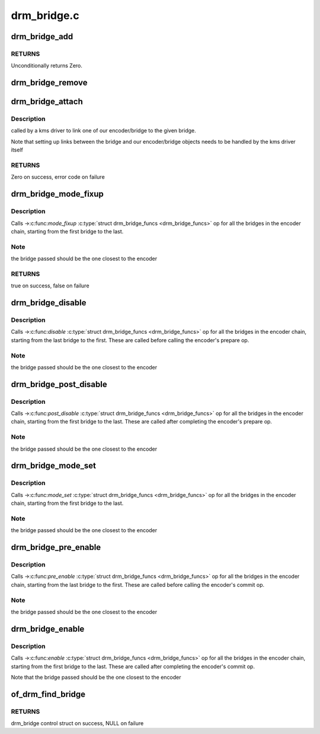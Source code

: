 .. -*- coding: utf-8; mode: rst -*-

============
drm_bridge.c
============



.. _xref_drm_bridge_add:

drm_bridge_add
==============

.. c:function:: int drm_bridge_add (struct drm_bridge * bridge)

    add the given bridge to the global bridge list

    :param struct drm_bridge * bridge:
        bridge control structure



RETURNS
-------

Unconditionally returns Zero.




.. _xref_drm_bridge_remove:

drm_bridge_remove
=================

.. c:function:: void drm_bridge_remove (struct drm_bridge * bridge)

    remove the given bridge from the global bridge list

    :param struct drm_bridge * bridge:
        bridge control structure




.. _xref_drm_bridge_attach:

drm_bridge_attach
=================

.. c:function:: int drm_bridge_attach (struct drm_device * dev, struct drm_bridge * bridge)

    associate given bridge to our DRM device

    :param struct drm_device * dev:
        DRM device

    :param struct drm_bridge * bridge:
        bridge control structure



Description
-----------

called by a kms driver to link one of our encoder/bridge to the given
bridge.


Note that setting up links between the bridge and our encoder/bridge
objects needs to be handled by the kms driver itself



RETURNS
-------

Zero on success, error code on failure




.. _xref_drm_bridge_mode_fixup:

drm_bridge_mode_fixup
=====================

.. c:function:: bool drm_bridge_mode_fixup (struct drm_bridge * bridge, const struct drm_display_mode * mode, struct drm_display_mode * adjusted_mode)

    fixup proposed mode for all bridges in the encoder chain

    :param struct drm_bridge * bridge:
        bridge control structure

    :param const struct drm_display_mode * mode:
        desired mode to be set for the bridge

    :param struct drm_display_mode * adjusted_mode:
        updated mode that works for this bridge



Description
-----------

Calls ->:c:func:`mode_fixup` :c:type:`struct drm_bridge_funcs <drm_bridge_funcs>` op for all the bridges in the
encoder chain, starting from the first bridge to the last.



Note
----

the bridge passed should be the one closest to the encoder



RETURNS
-------

true on success, false on failure




.. _xref_drm_bridge_disable:

drm_bridge_disable
==================

.. c:function:: void drm_bridge_disable (struct drm_bridge * bridge)

    calls -\\\gt;disable() \\\amp;drm_bridge_funcs op for all bridges in the encoder chain.

    :param struct drm_bridge * bridge:
        bridge control structure



Description
-----------

Calls ->:c:func:`disable` :c:type:`struct drm_bridge_funcs <drm_bridge_funcs>` op for all the bridges in the encoder
chain, starting from the last bridge to the first. These are called before
calling the encoder's prepare op.



Note
----

the bridge passed should be the one closest to the encoder




.. _xref_drm_bridge_post_disable:

drm_bridge_post_disable
=======================

.. c:function:: void drm_bridge_post_disable (struct drm_bridge * bridge)

    calls -\\\gt;post_disable() \\\amp;drm_bridge_funcs op for all bridges in the encoder chain.

    :param struct drm_bridge * bridge:
        bridge control structure



Description
-----------

Calls ->:c:func:`post_disable` :c:type:`struct drm_bridge_funcs <drm_bridge_funcs>` op for all the bridges in the
encoder chain, starting from the first bridge to the last. These are called
after completing the encoder's prepare op.



Note
----

the bridge passed should be the one closest to the encoder




.. _xref_drm_bridge_mode_set:

drm_bridge_mode_set
===================

.. c:function:: void drm_bridge_mode_set (struct drm_bridge * bridge, struct drm_display_mode * mode, struct drm_display_mode * adjusted_mode)

    set proposed mode for all bridges in the encoder chain

    :param struct drm_bridge * bridge:
        bridge control structure

    :param struct drm_display_mode * mode:
        desired mode to be set for the bridge

    :param struct drm_display_mode * adjusted_mode:
        updated mode that works for this bridge



Description
-----------

Calls ->:c:func:`mode_set` :c:type:`struct drm_bridge_funcs <drm_bridge_funcs>` op for all the bridges in the
encoder chain, starting from the first bridge to the last.



Note
----

the bridge passed should be the one closest to the encoder




.. _xref_drm_bridge_pre_enable:

drm_bridge_pre_enable
=====================

.. c:function:: void drm_bridge_pre_enable (struct drm_bridge * bridge)

    calls -\\\gt;pre_enable() \\\amp;drm_bridge_funcs op for all bridges in the encoder chain.

    :param struct drm_bridge * bridge:
        bridge control structure



Description
-----------

Calls ->:c:func:`pre_enable` :c:type:`struct drm_bridge_funcs <drm_bridge_funcs>` op for all the bridges in the encoder
chain, starting from the last bridge to the first. These are called
before calling the encoder's commit op.



Note
----

the bridge passed should be the one closest to the encoder




.. _xref_drm_bridge_enable:

drm_bridge_enable
=================

.. c:function:: void drm_bridge_enable (struct drm_bridge * bridge)

    calls -\\\gt;enable() \\\amp;drm_bridge_funcs op for all bridges in the encoder chain.

    :param struct drm_bridge * bridge:
        bridge control structure



Description
-----------

Calls ->:c:func:`enable` :c:type:`struct drm_bridge_funcs <drm_bridge_funcs>` op for all the bridges in the encoder
chain, starting from the first bridge to the last. These are called
after completing the encoder's commit op.


Note that the bridge passed should be the one closest to the encoder




.. _xref_of_drm_find_bridge:

of_drm_find_bridge
==================

.. c:function:: struct drm_bridge * of_drm_find_bridge (struct device_node * np)

    find the bridge corresponding to the device node in the global bridge list

    :param struct device_node * np:
        device node



RETURNS
-------

drm_bridge control struct on success, NULL on failure


